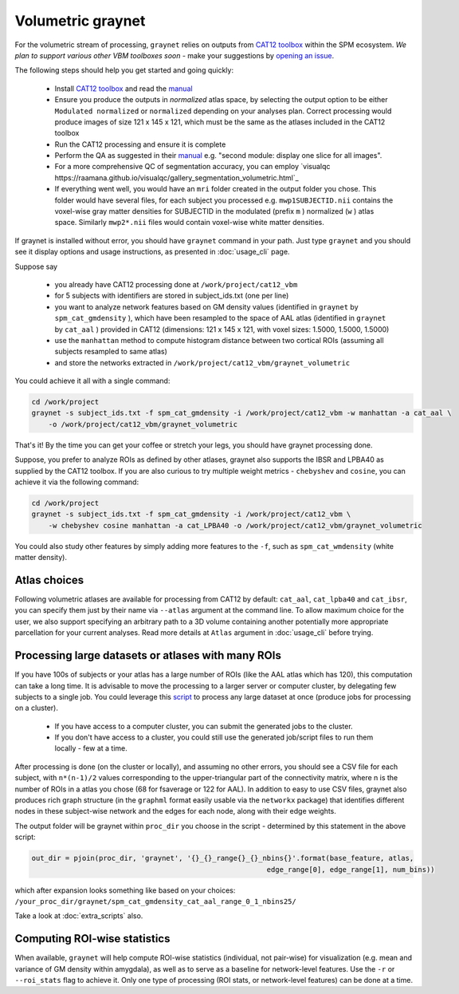 Volumetric graynet
------------------

For the volumetric stream of processing, ``graynet`` relies on outputs from `CAT12 toolbox <http://www.neuro.uni-jena.de/cat/>`_ within the SPM ecosystem. *We plan to support various other VBM toolboxes soon* - make your suggestions by `opening an issue <https://github.com/raamana/graynet/issues/new>`_.

The following steps should help you get started and going quickly:

    - Install `CAT12 toolbox <http://www.neuro.uni-jena.de/cat/>`_ and read the `manual <http://www.neuro.uni-jena.de/cat12/CAT12-Manual.pdf>`_
    - Ensure you produce the outputs in *normalized* atlas space, by selecting the output option to be either ``Modulated normalized`` or ``normalized`` depending on your analyses plan. Correct processing would produce images of size 121 x 145 x 121, which must be the same as the atlases included in the CAT12 toolbox
    - Run the CAT12 processing and ensure it is complete
    - Perform the QA as suggested in their `manual <http://www.neuro.uni-jena.de/cat12/CAT12-Manual.pdf>`_ e.g. "second module: display one slice for all images".
    - For a more comprehensive QC of segmentation accuracy, you can employ `visualqc https://raamana.github.io/visualqc/gallery_segmentation_volumetric.html`_
    - If everything went well, you would have an ``mri`` folder created in the output folder you chose. This folder would have several files, for each subject you processed e.g. ``mwp1SUBJECTID.nii`` contains the voxel-wise gray matter densities for SUBJECTID in the modulated (prefix ``m`` ) normalized (``w`` ) atlas space. Similarly ``mwp2*.nii`` files would contain voxel-wise white matter densities.


If graynet is installed without error, you should have ``graynet`` command in your path. Just type ``graynet`` and you should see it display options and usage instructions, as presented in :doc:`usage_cli` page.

Suppose say

  - you already have CAT12 processing done at ``/work/project/cat12_vbm``
  - for 5 subjects with identifiers are stored in subject_ids.txt (one per line)
  - you want to analyze network features based on GM density values (identified in ``graynet`` by ``spm_cat_gmdensity`` ), which have been resampled to the space of AAL atlas (identified in ``graynet`` by ``cat_aal`` ) provided in CAT12 (dimensions: 121 x 145 x 121, with voxel sizes: 1.5000, 1.5000, 1.5000)
  - use the ``manhattan`` method to compute histogram distance between two cortical ROIs (assuming all subjects resampled to same atlas)
  - and store the networks extracted in ``/work/project/cat12_vbm/graynet_volumetric``

You could achieve it all with a single command:

.. code-block:: bash

    cd /work/project
    graynet -s subject_ids.txt -f spm_cat_gmdensity -i /work/project/cat12_vbm -w manhattan -a cat_aal \
        -o /work/project/cat12_vbm/graynet_volumetric

That's it! By the time you can get your coffee or stretch your legs, you should have graynet processing done.

Suppose, you prefer to analyze ROIs as defined by other atlases, graynet also supports the IBSR and LPBA40 as supplied by the CAT12 toolbox. If you are also curious to try multiple weight metrics -  ``chebyshev`` and ``cosine``, you can achieve it via the following command:

.. code-block:: bash

    cd /work/project
    graynet -s subject_ids.txt -f spm_cat_gmdensity -i /work/project/cat12_vbm \
        -w chebyshev cosine manhattan -a cat_LPBA40 -o /work/project/cat12_vbm/graynet_volumetric


You could also study other features by simply adding more features to the ``-f``, such as ``spm_cat_wmdensity`` (white matter density).


Atlas choices
~~~~~~~~~~~~~~~~~

Following volumetric atlases are available for processing from CAT12 by default: ``cat_aal``, ``cat_lpba40`` and ``cat_ibsr``, you can specify them just by their name via ``--atlas`` argument at the command line. To allow maximum choice for the user, we also support specifying an arbitrary path to a 3D volume containing another potentially more appropriate parcellation for your current analyses. Read more details at ``Atlas`` argument in :doc:`usage_cli` before trying.


Processing large datasets or atlases with many ROIs
~~~~~~~~~~~~~~~~~~~~~~~~~~~~~~~~~~~~~~~~~~~~~~~~~~~~~~

If you have 100s of subjects or your atlas has a large number of ROIs (like the AAL atlas which has 120), this computation can take a long time. It is advisable to move the processing to a larger server or computer cluster, by delegating few subjects to a single job. You could leverage this `script <https://github.com/raamana/graynet/blob/master/scripts/generate_hpc_jobs.py>`_ to process any large dataset at once (produce jobs for processing on a cluster).

    - If you have access to a computer cluster, you can submit the generated jobs to the cluster.
    - If you don't have access to a cluster, you could still use the generated job/script files to run them locally - few at a time.

After processing is done (on the cluster or locally), and assuming no other errors, you should see a CSV file for each subject, with ``n*(n-1)/2`` values corresponding to the upper-triangular part of the connectivity matrix, where n is the number of ROIs in a atlas you chose (68 for fsaverage or 122 for AAL). In addition to easy to use CSV files, graynet also produces rich graph structure (in the ``graphml`` format easily usable via the ``networkx`` package) that identifies different nodes in these subject-wise network and the edges for each node, along with their edge weights.

The output folder will be graynet within ``proc_dir`` you choose in the script - determined by this statement in the above script:

.. code-block:: python

    out_dir = pjoin(proc_dir, 'graynet', '{}_{}_range{}_{}_nbins{}'.format(base_feature, atlas,
                                                            edge_range[0], edge_range[1], num_bins))


which after expansion looks something like based on your choices: ``/your_proc_dir/graynet/spm_cat_gmdensity_cat_aal_range_0_1_nbins25/``

Take a look at :doc:`extra_scripts` also.

.. _roi_stats_vol:

Computing ROI-wise statistics
~~~~~~~~~~~~~~~~~~~~~~~~~~~~~~~~~~~~~~~~~~~~

When available, ``graynet`` will help compute ROI-wise statistics (individual, not pair-wise) for visualization (e.g. mean and variance of GM density within amygdala), as well as to serve as a baseline for network-level features. Use the ``-r`` or ``--roi_stats`` flag to achieve it. Only one type of processing (ROI stats, or network-level features) can be done at a time.